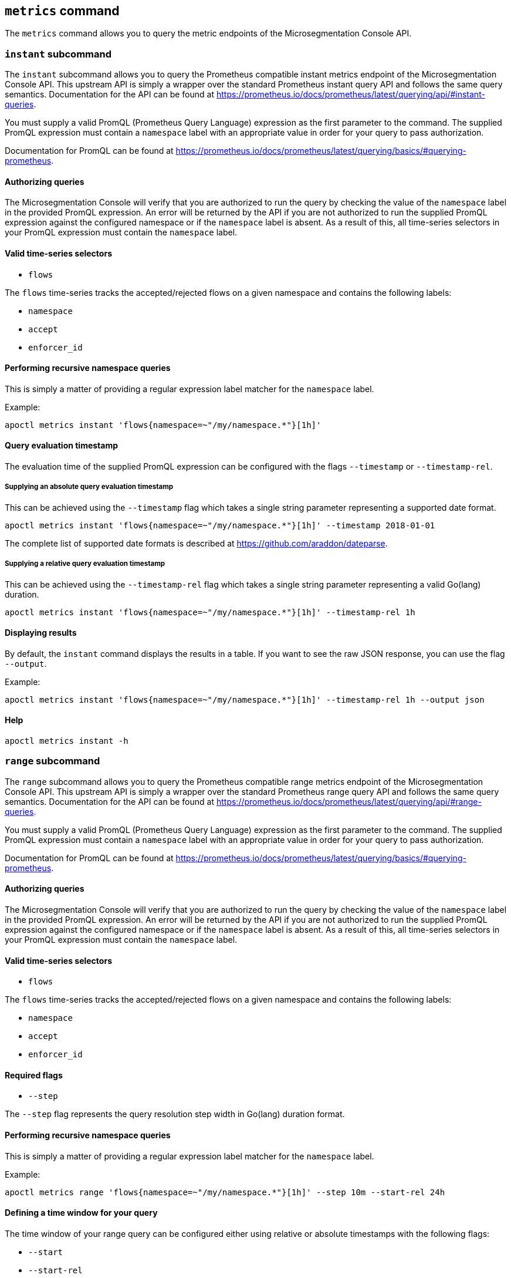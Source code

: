 == `+metrics+` command

The `+metrics+` command allows you to query the metric endpoints of the Microsegmentation Console API.

=== `+instant+` subcommand

The `+instant+` subcommand allows you to query the Prometheus compatible instant metrics endpoint of the Microsegmentation
Console API. This upstream API is simply a wrapper over the standard Prometheus instant query API and follows the same
query semantics. Documentation for the API can be found at https://prometheus.io/docs/prometheus/latest/querying/api/#instant-queries.

You must supply a valid PromQL (Prometheus Query Language) expression as the first parameter to the command. The supplied
PromQL expression must contain a `+namespace+` label with an appropriate value in order for your query to pass authorization.

Documentation for PromQL can be found at https://prometheus.io/docs/prometheus/latest/querying/basics/#querying-prometheus.

==== Authorizing queries

The Microsegmentation Console will verify that you are authorized to run the query by checking the value of the `+namespace+`
label in the provided PromQL expression. An error will be returned by the API if you are not authorized to run the supplied
PromQL expression against the configured namespace or if the `+namespace+` label is absent. As a result of this, all time-series
selectors in your PromQL expression must contain the `+namespace+` label.

==== Valid time-series selectors

* `+flows+`

The `+flows+` time-series tracks the accepted/rejected flows on a given namespace and contains the following labels:

* `+namespace+`
* `+accept+`
* `+enforcer_id+`

==== Performing recursive namespace queries

This is simply a matter of providing a regular expression label matcher for the `+namespace+` label.

Example:

 apoctl metrics instant 'flows{namespace=~"/my/namespace.*"}[1h]'

==== Query evaluation timestamp

The evaluation time of the supplied PromQL expression can be configured with the flags `+--timestamp+` or `+--timestamp-rel+`.

===== Supplying an absolute query evaluation timestamp

This can be achieved using the `+--timestamp+` flag which takes a single string parameter representing a supported date format.

  apoctl metrics instant 'flows{namespace=~"/my/namespace.*"}[1h]' --timestamp 2018-01-01

The complete list of supported date formats is described at https://github.com/araddon/dateparse.

===== Supplying a relative query evaluation timestamp

This can be achieved using the `+--timestamp-rel+` flag which takes a single string parameter representing a valid Go(lang)
duration.

  apoctl metrics instant 'flows{namespace=~"/my/namespace.*"}[1h]' --timestamp-rel 1h

==== Displaying results

By default, the `+instant+` command displays the results in a table. If you want to see the raw JSON response, you can use the flag `+--output+`.

Example:

 apoctl metrics instant 'flows{namespace=~"/my/namespace.*"}[1h]' --timestamp-rel 1h --output json

==== Help

 apoctl metrics instant -h

=== `+range+` subcommand

The `+range+` subcommand allows you to query the Prometheus compatible range metrics endpoint of the Microsegmentation
Console API. This upstream API is simply a wrapper over the standard Prometheus range query API and follows the same
query semantics. Documentation for the API can be found at https://prometheus.io/docs/prometheus/latest/querying/api/#range-queries.

You must supply a valid PromQL (Prometheus Query Language) expression as the first parameter to the command. The supplied
PromQL expression must contain a `+namespace+` label with an appropriate value in order for your query to pass authorization.

Documentation for PromQL can be found at https://prometheus.io/docs/prometheus/latest/querying/basics/#querying-prometheus.

==== Authorizing queries

The Microsegmentation Console will verify that you are authorized to run the query by checking the value of the `+namespace+`
label in the provided PromQL expression. An error will be returned by the API if you are not authorized to run the supplied
PromQL expression against the configured namespace or if the `+namespace+` label is absent. As a result of this, all time-series
selectors in your PromQL expression must contain the `+namespace+` label.

==== Valid time-series selectors

* `+flows+`

The `+flows+` time-series tracks the accepted/rejected flows on a given namespace and contains the following labels:

* `+namespace+`
* `+accept+`
* `+enforcer_id+`

==== Required flags

* `+--step+`

The `+--step+` flag represents the query resolution step width in Go(lang) duration format.

==== Performing recursive namespace queries

This is simply a matter of providing a regular expression label matcher for the `+namespace+` label.

Example:

 apoctl metrics range 'flows{namespace=~"/my/namespace.*"}[1h]' --step 10m --start-rel 24h

==== Defining a time window for your query

The time window of your range query can be configured either using relative or absolute timestamps with the following flags:

* `+--start+`
* `+--start-rel+`
* `+--end+`
* `+--end-rel+`

===== Supplying an absolute query evaluation time window

  apoctl metrics range 'flows{namespace=~"/my/namespace.*"}[1h]' --step 10m --start 2018-01-01 --end 2018-02-02

The complete list of supported date formats is described at https://github.com/araddon/dateparse.

===== Supplying a relative query evaluation time window

  apoctl metrics range 'flows{namespace=~"/my/namespace.*"}[1h]' --step 10m --start-rel 24h --end-rel 1h

==== Displaying results

By default, the `+range+` command displays the results in a table. If you want to see the raw JSON response, you can use the flag `+--output+`.

Example:

 apoctl metrics range 'flows{namespace=~"/my/namespace.*"}[1h]' --step 10m --start-rel 1h --output json

==== Help

 apoctl metrics range -h
